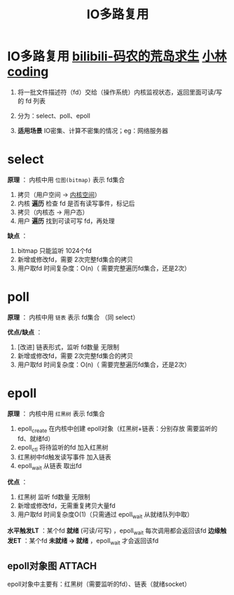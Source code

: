 :PROPERTIES:
:ID:       9b23b4a1-11f8-441e-9b34-425d3835cc1a
:END:
#+title: IO多路复用
#+filetags: operating_system

* IO多路复用 [[https://www.bilibili.com/video/BV1RJ4m1b7cy/?vd_source=4441bc96046659b39d059d583f36ff52][bilibili-码农的荒岛求生]] [[https://xiaolincoding.com/os/8_network_system/selete_poll_epoll.html#epoll][小林coding]]
1. 将一批文件描述符（fd）交给（操作系统）内核监视状态，返回里面可读/写的 fd 列表

   #+begin_comment 为什么要有IO多路复用？
   linux中一切皆文件，对系统资源（eg：网络连接）的访问都是通过读写 fd 实现的
   - 场景1：现有一大批代表网络连接的 fd，我们对其中一个 fd 进行 阻塞read()，若当前没有数据可读，则 read()  *阻塞导致其他 fd 一直等待*
   - 场景2：现有一大批代表网络连接的 fd，我们对其中一个 fd 进行 非阻塞read()，若没有数据则返回，我们需要 *轮询所有 fd*
   #+end_comment
   # 能用于网络场景也能用于其他IO场景

2. 分为：select、poll、epoll

3. *适用场景* IO密集、计算不密集的情况；eg：网络服务器


* select
:PROPERTIES:
:ID:       bc54b622-fb1e-41cf-af6e-876a86923529
:END:
*原理* ：
内核中用 =位图(bitmap)= 表示 fd集合
1. 拷贝（用户空间 -> [[id:cbf178f7-ce4b-435d-bc2c-55cb1e39816e][内核空间]]）
2. 内核 *遍历* 检查 fd 是否有读写事件，标记后
3. 拷贝（内核态 -> 用户态）
4. 用户 *遍历* 找到可读可写 fd，再处理

*缺点* ：
1. bitmap 只能监听 1024个fd
2. 新增或修改fd，需要 2次完整fd集合的拷贝
3. 用户取fd 时间复杂度：O(n)（ 需要完整遍历fd集合，还是2次）


* poll
:PROPERTIES:
:ID:       78183794-d691-4478-92d4-51ca4e19851d
:END:
*原理* ：
内核中用 =链表= 表示 fd集合
（同 select）

*优点/缺点* ：
1. [改进] 链表形式，监听 fd数量 无限制
2. 新增或修改fd，需要 2次完整fd集合的拷贝
3. 用户取fd 时间复杂度：O(n)（ 需要完整遍历fd集合，还是2次）


* epoll
:PROPERTIES:
:ID:       52c4cf0a-3de5-4e9d-a314-821f6c2f39c3
:END:
*原理* ：
内核中用 =红黑树= 表示 fd集合
1. epoll_create 在内核中创建 epoll对象（红黑树+链表：分别存放 需要监听的fd、就绪fd）
2. epoll_ctl 将待监听的fd 加入红黑树
3. 红黑树中fd触发读写事件 加入链表
4. epoll_wait 从链表 取出fd

*优点* ：
1. 红黑树 监听 fd数量 无限制
2. 新增或修改fd，无需重复拷贝大量fd
3. 用户取fd 时间复杂度O(1)（只需通过 epoll_wait 从就绪队列中取）

*水平触发LT* ：某个fd *就绪* (可读/可写) ，epoll_wait 每次调用都会返回该fd
*边缘触发ET* ：某个fd *未就绪 -> 就绪* ，epoll_wait 才会返回该fd

** epoll对象图 :ATTACH:
:PROPERTIES:
:ID:       a863cc3e-4e55-497f-ad15-5ee4c37c296f
:END:
[[attachment:_20250808_154635screenshot.png]]
epoll对象中主要有：红黑树（需要监听的fd）、链表（就绪socket）
